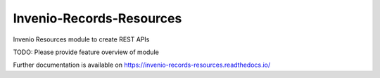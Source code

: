 ..
    Copyright (C) 2020 CERN.

    Invenio-Records-Resources is free software; you can redistribute it and/or
    modify it under the terms of the MIT License; see LICENSE file for more
    details.

==========================
 Invenio-Records-Resources
==========================

.. image:: https://github.com/inveniosoftware/invenio-records-resources/workflows/CI/badge.svg
        :target: https://github.com/inveniosoftware/invenio-records-resources/actions?query=workflow%3ACI

.. image:: https://img.shields.io/coveralls/inveniosoftware/invenio-records-resources.svg
        :target: https://coveralls.io/r/inveniosoftware/invenio-records-resources

.. image:: https://img.shields.io/github/tag/inveniosoftware/invenio-records-resources.svg
        :target: https://github.com/inveniosoftware/invenio-records-resources/releases

.. image:: https://img.shields.io/pypi/dm/invenio-records-resources.svg
        :target: https://pypi.python.org/pypi/invenio-records-resources

.. image:: https://img.shields.io/github/license/inveniosoftware/invenio-records-resources.svg
        :target: https://github.com/inveniosoftware/invenio-records-resources/blob/master/LICENSE

Invenio Resources module to create REST APIs

TODO: Please provide feature overview of module

Further documentation is available on
https://invenio-records-resources.readthedocs.io/
